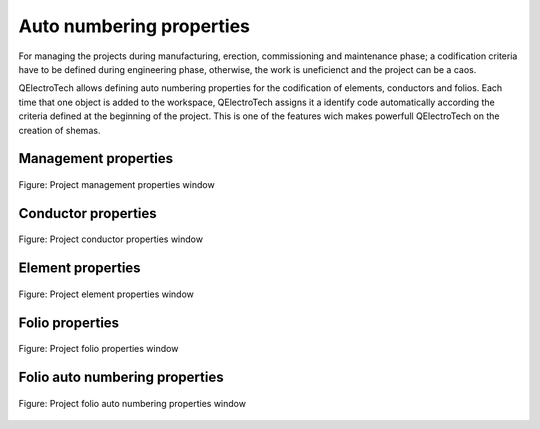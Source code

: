 .. _en/project/properties/numbering_prop

=========================
Auto numbering properties
=========================

For managing the projects during manufacturing, erection, commissioning and maintenance phase; a 
codification criteria have to be defined during engineering phase, otherwise, the work is uneficienct 
and the project can be a caos. 

QElectroTech allows defining auto numbering properties for the codification of elements, conductors and 
folios. Each time that one object is added to the workspace, QElectroTech assigns it a identify code 
automatically according the criteria defined at the beginning of the project. This is one of the features 
wich makes powerfull QElectroTech on the creation of shemas.

Management properties
~~~~~~~~~~~~~~~~~~~~~~

.. figure:: graphics/qet_project_autonumbering_management.png
   :align: center

   Figure: Project management properties window

Conductor properties
~~~~~~~~~~~~~~~~~~~~~~~~~~~~~~~~~~~

.. figure:: graphics/qet_project_autonumbering_conductor.png
   :align: center

   Figure: Project conductor properties window

Element properties
~~~~~~~~~~~~~~~~~~~~~~~~~~~~~~~~~~~

.. figure:: graphics/qet_project_autonumbering_element.png
   :align: center

   Figure: Project element properties window

Folio properties
~~~~~~~~~~~~~~~~~~~~~~~~~~~~~~~~~~~

.. figure:: graphics/qet_project_autonumbering_folio.png
   :align: center

   Figure: Project folio properties window

Folio auto numbering properties
~~~~~~~~~~~~~~~~~~~~~~~~~~~~~~~~~~~

.. figure:: graphics/qet_project_autonumbering_folio_auto.png
   :align: center

   Figure: Project folio auto numbering properties window